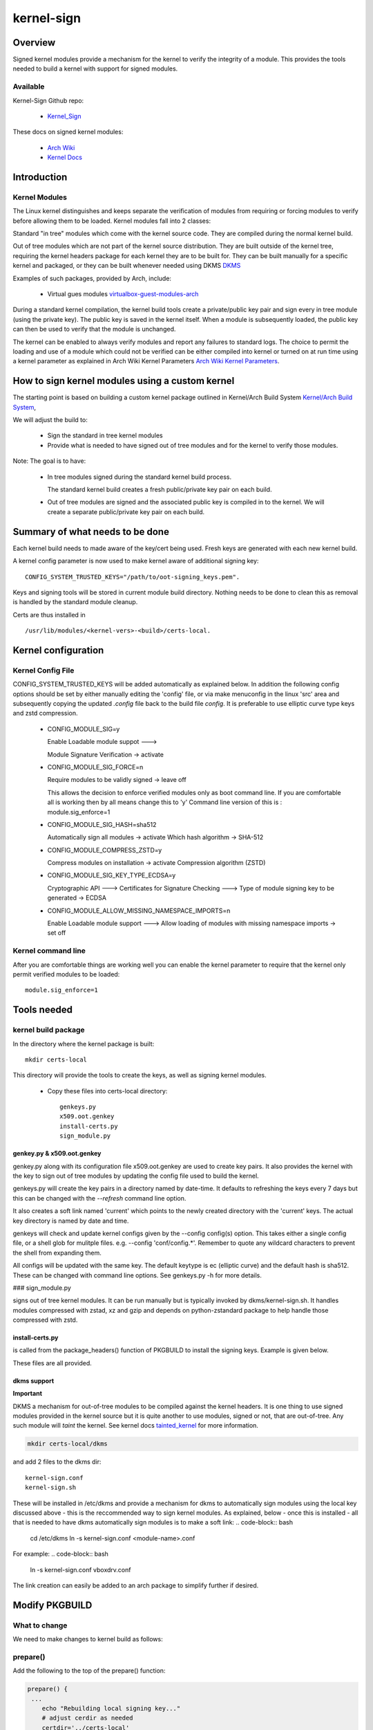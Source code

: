 .. SPDX-License-Identifier: MIT

###########
kernel-sign
###########

********
Overview
********

Signed kernel modules provide a mechanism for the kernel to verify the integrity of a module.
This provides the tools needed to build a kernel with support for signed modules.

Available 
=========

Kernel-Sign Github repo:

 * `Kernel_Sign`_

These docs on signed kernel modules:

 * `Arch Wiki`_ 
 * `Kernel Docs`_ 

.. _`Kernel_Sign`: https://github.com/gene-git/arch-skm
.. _`Arch Wiki`: https://wiki.archlinux.org/title/Signed_kernel_modules
.. _`Kernel Docs`: https://docs.kernel.org/admin-guide/module-signing.html
.. _`DKMS`: https://wiki.archlinux.org/index.php/DKMS). 
.. _`virtualbox-guest-modules-arch`: https://www.archlinux.org/packages/?name=virtualbox-guest-modules-arch) 
.. _`Arch Wiki Kernel Parameters`: https://wiki.archlinux.org/index.php/Kernel_parameters
.. _`Kernel/Arch Build System`: https://wiki.archlinux.org/index.php/Kernel/Arch_Build_System
.. _`tainted_kernel`: https://docs.kernel.org/admin-guide/tainted-kernels.html

************
Introduction 
************

Kernel Modules
==============

The Linux kernel distinguishes and keeps separate the verification of modules from requiring or 
forcing modules to verify before allowing them to be loaded. Kernel modules fall into 2 classes:

Standard "in tree" modules which come with the kernel source code. They are compiled during the 
normal kernel build.

Out of tree modules which are not part of the kernel source distribution. They are built outside 
of the kernel tree, requiring the kernel headers package for each kernel they are to be built for. 
They can be built manually for a specific kernel and packaged, or they can be built whenever 
needed using DKMS `DKMS`_ 

Examples of such packages, provided by Arch, include:

  * Virtual gues modules `virtualbox-guest-modules-arch`_ 
    
During a standard kernel compilation, the kernel build tools create a private/public key pair and 
sign every in tree module (using the private key). The public key is saved in the kernel itself. 
When a module is subsequently loaded, the public key can then be used to verify that the module 
is unchanged.

The kernel can be enabled to always verify modules and report any failures to standard logs. 
The choice to permit the loading and use of a module which could not be verified can be either 
compiled into kernel or turned on at run time using a kernel parameter as explained 
in Arch Wiki Kernel Parameters `Arch Wiki Kernel Parameters`_.

************************************************
How to sign kernel modules using a custom kernel  
************************************************

The starting point is based on building a custom kernel package outlined in 
Kernel/Arch Build System `Kernel/Arch Build System`_,

We will adjust the build to:

  * Sign the standard in tree kernel modules
  * Provide what is needed to have signed out of tree modules and for the kernel to verify those modules.

Note: The goal is to have:

  * In tree modules signed during the standard kernel build process.

    The standard kernel build creates a fresh public/private key pair on each build.

  * Out of tree modules are signed and the associated public key is compiled in to the kernel.
    We will create a separate public/private key pair on each build.

********************************
Summary of what needs to be done 
********************************

Each kernel build needs to made aware of the key/cert being used. Fresh keys are 
generated with each new kernel build.

A kernel config parameter is now used to make kernel aware of additional signing key::

  CONFIG_SYSTEM_TRUSTED_KEYS="/path/to/oot-signing_keys.pem".

Keys and signing tools will be stored in current module build directory. Nothing needs to be done to 
clean this as removal is handled by the standard module cleanup. 

Certs are thus installed in ::

    /usr/lib/modules/<kernel-vers>-<build>/certs-local.  

********************
Kernel configuration  
********************

Kernel Config File
==================

CONFIG_SYSTEM_TRUSTED_KEYS will be added automatically as explained below. 
In addition the following config options should be set by either manually editing the 
'config' file, or via make menuconfig in the linux 'src' area and subsequently copying 
the updated *.config* file back to the build file *config*.  
It is preferable to use elliptic curve type keys and zstd compression. 

  * CONFIG_MODULE_SIG=y

    Enable Loadable module suppot --->

    Module Signature Verification ->  activate

  * CONFIG_MODULE_SIG_FORCE=n

    Require modules to be validly signed -> leave off

    This allows the decision to enforce verified modules only as boot command line.
    If you are comfortable all is working then by all means change this to 'y'
    Command line version of this is : module.sig_enforce=1

  * CONFIG_MODULE_SIG_HASH=sha512

    Automatically sign all modules  -> activate
    Which hash algorithm    -> SHA-512

  * CONFIG_MODULE_COMPRESS_ZSTD=y

    Compress modules on installation -> activate
    Compression algorithm (ZSTD)

  * CONFIG_MODULE_SIG_KEY_TYPE_ECDSA=y

    Cryptographic API --->
    Certificates for Signature Checking --->
    Type of module signing key to be generated -> ECDSA

  * CONFIG_MODULE_ALLOW_MISSING_NAMESPACE_IMPORTS=n

    Enable Loadable module support --->
    Allow loading of modules with missing namespace imports -> set off 

Kernel command line 
===================

After you are comfortable things are working well you can enable the kernel parameter to 
require that the kernel only permit verified modules to be loaded::

    module.sig_enforce=1

************
Tools needed 
************

kernel build package 
====================

In the directory where the kernel package is built::

    mkdir certs-local

This directory will provide the tools to create the keys, as well as signing kernel modules.

  * Copy these files into certs-local directory::

        genkeys.py
        x509.oot.genkey
        install-certs.py
        sign_module.py

genkey.py & x509.oot.genkey
---------------------------

genkey.py along with its configuration file x509.oot.genkey are used to create key pairs.
It also provides the kernel with the key to sign out of tree modules by updating the config file 
used to build the kernel.

genkeys.py will create the key pairs in a directory named by date-time. It defaults to refreshing
the keys every 7 days but this can be changed with the *--refresh* command line option.

It also creates a soft link named 'current' which points to the newly created directory with the 'current' keys.
The actual key directory is named by date and time.

genkeys will check and update kernel configs given by the  --config config(s) option. This takes either a single
config file, or a shell glob for mulitple files. e.g. --config 'conf/config.*'. Remember to quote any wildcard 
characters to prevent the shell from expanding them. 
 
All configs will be updated with the same key. The default keytype is ec (elliptic curve) and the default
hash is sha512. These can be changed with command line options. See genkeys.py -h for more details.

###  sign_module.py 

signs out of tree kernel modules. It can be run manually but is typically invoked 
by dkms/kernel-sign.sh. It handles modules compressed with zstad, xz and gzip and depends on 
python-zstandard package to help handle those compressed with zstd. 


install-certs.py
----------------

is called from the package_headers() function of PKGBUILD to install the signing keys. 
Example is given below. 
  
These files are all provided.

dkms support
------------

**Important**

DKMS a mechanism for out-of-tree modules to be compiled against the kernel headers.
It is one thing to use signed modules provided in the kernel source but it is quite 
another to use modules, signed or not, that are out-of-tree. Any such module will
*taint* the kernel. See kernel docs `tainted_kernel`_ for more information.

.. code-block:: bash

    mkdir certs-local/dkms

and add 2 files to the dkms dir::

        kernel-sign.conf
        kernel-sign.sh

These will be installed in /etc/dkms and provide a mechanism for dkms to automatically sign 
modules using the local key discussed above - this is the reccommended way to sign kernel modules. 
As explained, below - once this is installed - all that is needed to have dkms automatically 
sign modules is to make a soft link:
.. code-block:: bash

        cd /etc/dkms
        ln -s kernel-sign.conf <module-name>.conf

For example:
.. code-block:: bash

        ln -s kernel-sign.conf vboxdrv.conf

The link creation can easily be added to an arch package to simplify further if desired.

***************
Modify PKGBUILD 
***************

What to change
==============

We need to make changes to kernel build as follows:

prepare()
=========

Add the following to the top of the prepare() function:

.. code-block:: bash

    prepare() {
     ...
        echo "Rebuilding local signing key..."
        # adjust cerdir as needed 
        certdir='../certs-local'
        $certdir/genkeys.py -v --config ../config --refresh 30d
      ... 
    }

The default key regeneration refresh period is 7 days, but this can be changed on the command line. 
If you want to create new keys monthly, then use "--refresh 30days" as an option to genekeys.py. 
You can refresh on every build by using "--refresh always". 
Refresh units can be seconds,minutes,hours,days or weeks. 

_package-headers() 
==================

  Add the following to the bottom of the _package-headers() function:

.. code-block:: bash

    _package-headers() {

    ...

    #
    # Out of Tree Module signing
    # This is run in the kernel source / build directory
    #
    echo "Local Signing certs for out of tree modules..."
      
    certs_local_src="../../certs-local" 
    certs_local_dst="${builddir}/certs-local"

    ${certs_local_src}/install-certs.py $certs_local_dst

    # install dkms tools if needed
    dkms_src="$certs_local_src/dkms"
    dkms_dst="${pkgdir}/etc/dkms"
    mkdir -p $dkms_dst

    rsync -a $dkms_src/{kernel-sign.conf,kernel-sign.sh} $dkms_dst/
    }

**************
Files Required 
**************

This is the list of files referenced above. Remember to make scripts executable.

  * certs-local/genkeys.py
  * certs-local/install-certs.py
  * certs-local/x509.oot.genkey
  * certs-local/sign_module.py
  * certs-local/utils.py
  * certs-local/signer_class.py
  * certs-local/dkms/kernel-sign.conf
  * certs-local/dkms/kernel-sign.sh

****************
Arch AUR packags
****************

AUR Packages
============

There is an `Arch Sign Modules`_ package in the AUR along with
its companion github repo `Arch-SKM`_ which make use of `Kernel_Sign`_

arch-sign-modules reduces the manual steps for building a fully signed custom 
kernel to 3 commands to *Update*, *Build* and *Install* a kernel.

.. code-block:: bash

        abk -u kernel-name
        abk -b kernel-name
        abk -i kernel-name

For more information see `Arch-SKM-README`_ and example `Arch-SKM-PKGBUIILD`_

.. _`Arch-SKM`: ](https://github.com/itoffshore/Arch-SKM) 
.. _`Arch Sign Modules`: https://aur.archlinux.org/packages/arch-sign-modules 
.. _`Arch-SKM-README`:  https://github.com/itoffshore/Arch-SKM/blob/master/README.scripts.md
.. _`Arch-SKM-PKGBUIILD`: https://github.com/itoffshore/Arch-SKM/blob/master/Arch-Linux-PKGBUILD-example

*******
License
*******

Created by Gene C. and licensed under the terms of the MIT license.

 * SPDX-License-Identifier: MIT  
 * Copyright (c) 2020-2023, Gene C

